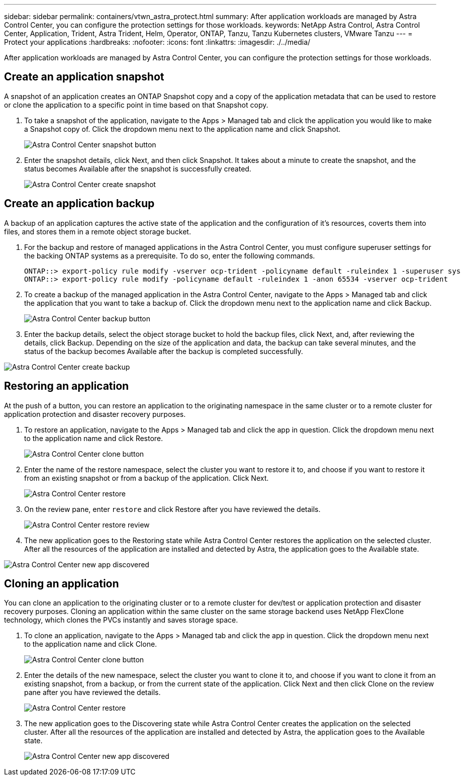 ---
sidebar: sidebar
permalink: containers/vtwn_astra_protect.html
summary: After application workloads are managed by Astra Control Center, you can configure the protection settings for those workloads.
keywords: NetApp Astra Control, Astra Control Center, Application, Trident, Astra Trident, Helm, Operator, ONTAP, Tanzu, Tanzu Kubernetes clusters, VMware Tanzu
---
= Protect your applications
:hardbreaks:
:nofooter:
:icons: font
:linkattrs:
:imagesdir: ./../media/

[.lead]
After application workloads are managed by Astra Control Center, you can configure the protection settings for those workloads.

== Create an application snapshot

A snapshot of an application creates an ONTAP Snapshot copy and a copy of the application metadata that can be used to restore or clone the application to a specific point in time based on that Snapshot copy.

.	To take a snapshot of the application, navigate to the Apps > Managed tab and click the application you would like to make a Snapshot copy of. Click the dropdown menu next to the application name and click Snapshot.
+
image::vtwn_image18.jpg[Astra Control Center snapshot button]

. Enter the snapshot details, click Next, and then click Snapshot. It takes about a minute to create the snapshot, and the status becomes Available after the snapshot is successfully created.
+
image::vtwn_image19.jpg[Astra Control Center create snapshot]

== Create an application backup

A backup of an application captures the active state of the application and the configuration of it's resources, coverts them into files, and stores them in a remote object storage bucket.

. For the backup and restore of managed applications in the Astra Control Center, you must configure superuser settings for the backing ONTAP systems as a prerequisite. To do so, enter the following commands.
+
----
ONTAP::> export-policy rule modify -vserver ocp-trident -policyname default -ruleindex 1 -superuser sys
ONTAP::> export-policy rule modify -policyname default -ruleindex 1 -anon 65534 -vserver ocp-trident
----

.	To create a backup of the managed application in the Astra Control Center, navigate to the Apps > Managed tab and click the application that you want to take a backup of. Click the dropdown menu next to the application name and click Backup.
+
image::vtwn_image18.jpg[Astra Control Center backup button]

. Enter the backup details, select the object storage bucket to hold the backup files, click Next, and, after reviewing the details, click Backup. Depending on the size of the application and data, the backup can take several minutes, and the status of the backup becomes Available after the backup is completed successfully.

image::vtwn_image20.jpg[Astra Control Center create backup]

== Restoring an application

At the push of a button, you can restore an application to the originating namespace in the same cluster or to a remote cluster for application protection and disaster recovery purposes.

.	To restore an application, navigate to the Apps > Managed tab and click the app in question. Click the dropdown menu next to the application name and click Restore.
+
image::vtwn_image18.jpg[Astra Control Center clone button]

. Enter the name of the restore namespace, select the cluster you want to restore it to, and choose if you want to restore it from an existing snapshot or from a backup of the application. Click Next.
+
image::vtwn_image21.jpg[Astra Control Center restore]

. On the review pane, enter `restore` and click Restore after you have reviewed the details.
+
image::vtwn_image22.jpg[Astra Control Center restore review]

. The new application goes to the Restoring state while Astra Control Center restores the application on the selected cluster. After all the resources of the application are installed and detected by Astra, the application goes to the Available state.

image::vtwn_image17.jpg[Astra Control Center new app discovered]

== Cloning an application

You can clone an application to the originating cluster or to a remote cluster for dev/test or application protection and disaster recovery purposes. Cloning an application within the same cluster on the same storage backend uses NetApp FlexClone technology, which clones the PVCs instantly and saves storage space.

.	To clone an application, navigate to the Apps > Managed tab and click the app in question. Click the dropdown menu next to the application name and click Clone.
+
image::vtwn_image18.jpg[Astra Control Center clone button]

. Enter the details of the new namespace, select the cluster you want to clone it to, and choose if you want to clone it from an existing snapshot, from a backup, or from the current state of the application. Click Next and then click Clone on the review pane after you have reviewed the details.
+
image::vtwn_image23.jpg[Astra Control Center restore]

. The new application goes to the Discovering state while Astra Control Center creates the application on the selected cluster. After all the resources of the application are installed and detected by Astra, the application goes to the Available state.
+
image::vtwn_image24.jpg[Astra Control Center new app discovered]

